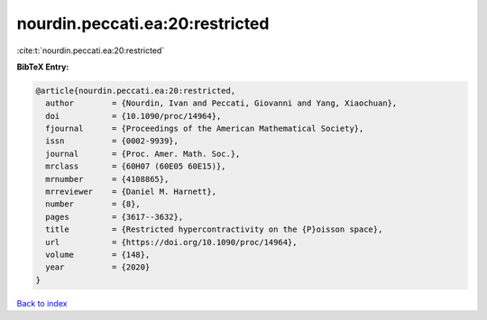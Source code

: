 nourdin.peccati.ea:20:restricted
================================

:cite:t:`nourdin.peccati.ea:20:restricted`

**BibTeX Entry:**

.. code-block:: bibtex

   @article{nourdin.peccati.ea:20:restricted,
     author        = {Nourdin, Ivan and Peccati, Giovanni and Yang, Xiaochuan},
     doi           = {10.1090/proc/14964},
     fjournal      = {Proceedings of the American Mathematical Society},
     issn          = {0002-9939},
     journal       = {Proc. Amer. Math. Soc.},
     mrclass       = {60H07 (60E05 60E15)},
     mrnumber      = {4108865},
     mrreviewer    = {Daniel M. Harnett},
     number        = {8},
     pages         = {3617--3632},
     title         = {Restricted hypercontractivity on the {P}oisson space},
     url           = {https://doi.org/10.1090/proc/14964},
     volume        = {148},
     year          = {2020}
   }

`Back to index <../By-Cite-Keys.html>`_
